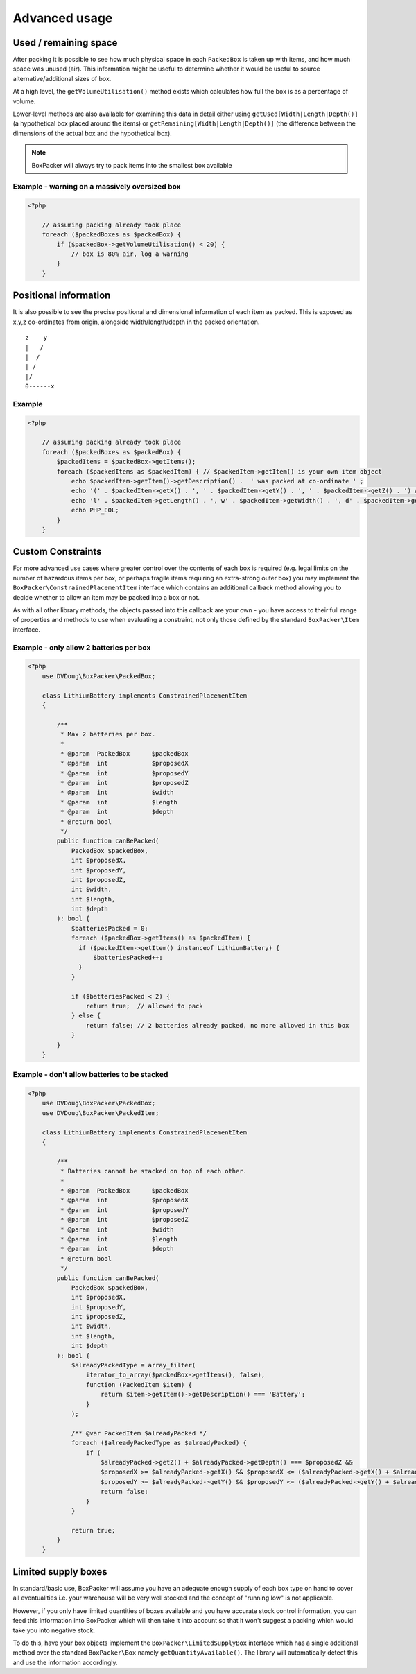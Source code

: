 Advanced usage
==============

Used / remaining space
----------------------

After packing it is possible to see how much physical space in each ``PackedBox`` is taken up with items,
and how much space was unused (air). This information might be useful to determine whether it would be useful to source
alternative/additional sizes of box.

At a high level, the ``getVolumeUtilisation()`` method exists which calculates how full the box is as a percentage of volume.

Lower-level methods are also available for examining this data in detail either using ``getUsed[Width|Length|Depth()]``
(a hypothetical box placed around the items) or ``getRemaining[Width|Length|Depth()]`` (the difference between the dimensions of
the actual box and the hypothetical box).

.. note::

    BoxPacker will always try to pack items into the smallest box available

Example - warning on a massively oversized box
^^^^^^^^^^^^^^^^^^^^^^^^^^^^^^^^^^^^^^^^^^^^^^

.. code-block:: php

    <?php

        // assuming packing already took place
        foreach ($packedBoxes as $packedBox) {
            if ($packedBox->getVolumeUtilisation() < 20) {
                // box is 80% air, log a warning
            }
        }

Positional information
----------------------
It is also possible to see the precise positional and dimensional information of each item as packed. This is exposed as x,y,z
co-ordinates from origin, alongside width/length/depth in the packed orientation. ::

           z    y
           |   /
           |  /
           | /
           |/
           0------x

Example
^^^^^^^

.. code-block:: php

    <?php

        // assuming packing already took place
        foreach ($packedBoxes as $packedBox) {
            $packedItems = $packedBox->getItems();
            foreach ($packedItems as $packedItem) { // $packedItem->getItem() is your own item object
                echo $packedItem->getItem()->getDescription() .  ' was packed at co-ordinate ' ;
                echo '(' . $packedItem->getX() . ', ' . $packedItem->getY() . ', ' . $packedItem->getZ() . ') with ';
                echo 'l' . $packedItem->getLength() . ', w' . $packedItem->getWidth() . ', d' . $packedItem->getDepth();
                echo PHP_EOL;
            }
        }

Custom Constraints
------------------

For more advanced use cases where greater control over the contents of each box is required (e.g. legal limits on the number of
hazardous items per box, or perhaps fragile items requiring an extra-strong outer box) you may implement the ``BoxPacker\ConstrainedPlacementItem``
interface which contains an additional callback method allowing you to decide whether to allow an item may be packed into a box
or not.

As with all other library methods, the objects passed into this callback are your own - you have access to their full range of
properties and methods to use when evaluating a constraint, not only those defined by the standard ``BoxPacker\Item`` interface.

Example - only allow 2 batteries per box
^^^^^^^^^^^^^^^^^^^^^^^^^^^^^^^^^^^^^^^^

.. code-block:: php

    <?php
        use DVDoug\BoxPacker\PackedBox;

        class LithiumBattery implements ConstrainedPlacementItem
        {

            /**
             * Max 2 batteries per box.
             *
             * @param  PackedBox      $packedBox
             * @param  int            $proposedX
             * @param  int            $proposedY
             * @param  int            $proposedZ
             * @param  int            $width
             * @param  int            $length
             * @param  int            $depth
             * @return bool
             */
            public function canBePacked(
                PackedBox $packedBox,
                int $proposedX,
                int $proposedY,
                int $proposedZ,
                int $width,
                int $length,
                int $depth
            ): bool {
                $batteriesPacked = 0;
                foreach ($packedBox->getItems() as $packedItem) {
                  if ($packedItem->getItem() instanceof LithiumBattery) {
                      $batteriesPacked++;
                  }
                }

                if ($batteriesPacked < 2) {
                    return true;  // allowed to pack
                } else {
                    return false; // 2 batteries already packed, no more allowed in this box
                }
            }
        }

Example - don't allow batteries to be stacked
^^^^^^^^^^^^^^^^^^^^^^^^^^^^^^^^^^^^^^^^^^^^^

.. code-block:: php

    <?php
        use DVDoug\BoxPacker\PackedBox;
        use DVDoug\BoxPacker\PackedItem;

        class LithiumBattery implements ConstrainedPlacementItem
        {

            /**
             * Batteries cannot be stacked on top of each other.
             *
             * @param  PackedBox      $packedBox
             * @param  int            $proposedX
             * @param  int            $proposedY
             * @param  int            $proposedZ
             * @param  int            $width
             * @param  int            $length
             * @param  int            $depth
             * @return bool
             */
            public function canBePacked(
                PackedBox $packedBox,
                int $proposedX,
                int $proposedY,
                int $proposedZ,
                int $width,
                int $length,
                int $depth
            ): bool {
                $alreadyPackedType = array_filter(
                    iterator_to_array($packedBox->getItems(), false),
                    function (PackedItem $item) {
                        return $item->getItem()->getDescription() === 'Battery';
                    }
                );

                /** @var PackedItem $alreadyPacked */
                foreach ($alreadyPackedType as $alreadyPacked) {
                    if (
                        $alreadyPacked->getZ() + $alreadyPacked->getDepth() === $proposedZ &&
                        $proposedX >= $alreadyPacked->getX() && $proposedX <= ($alreadyPacked->getX() + $alreadyPacked->getWidth()) &&
                        $proposedY >= $alreadyPacked->getY() && $proposedY <= ($alreadyPacked->getY() + $alreadyPacked->getLength())) {
                        return false;
                    }
                }

                return true;
            }
        }

Limited supply boxes
--------------------

In standard/basic use, BoxPacker will assume you have an adequate enough supply of each box type on hand to cover all
eventualities i.e. your warehouse will be very well stocked and the concept of "running low" is not applicable.

However, if you only have limited quantities of boxes available and you have accurate stock control information, you can
feed this information into BoxPacker which will then take it into account so that it won't suggest a packing which would
take you into negative stock.

To do this, have your box objects implement the ``BoxPacker\LimitedSupplyBox`` interface which has a single additional method
over the standard ``BoxPacker\Box`` namely ``getQuantityAvailable()``. The library will automatically detect this and
use the information accordingly.
